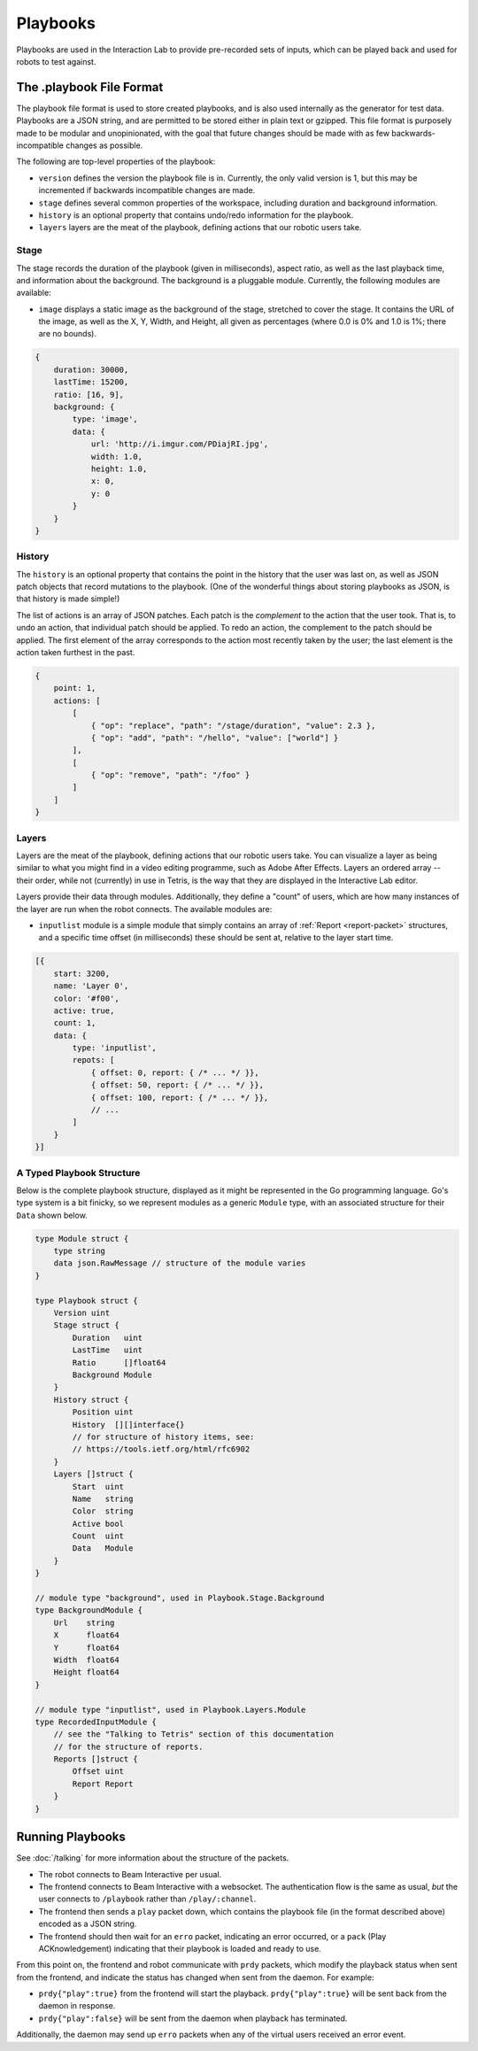 *********
Playbooks
*********

Playbooks are used in the Interaction Lab to provide pre-recorded sets of inputs, which can be played back and used for robots to test against.

The .playbook File Format
=========================

The playbook file format is used to store created playbooks, and is also used internally as the generator for test data. Playbooks are a JSON string, and are permitted to be stored either in plain text or gzipped. This file format is purposely made to be modular and unopinionated, with the goal that future changes should be made with as few backwards-incompatible changes as possible.

The following are top-level properties of the playbook:

- ``version`` defines the version the playbook file is in. Currently, the only valid version is 1, but this may be incremented if backwards incompatible changes are made.
- ``stage`` defines several common properties of the workspace, including duration and background information.
- ``history`` is an optional property that contains undo/redo information for the playbook.
- ``layers`` layers are the meat of the playbook, defining actions that our robotic users take.

Stage
-----

The stage records the duration of the playbook (given in milliseconds), aspect ratio, as well as the last playback time, and information about the background. The background is a pluggable module. Currently, the following modules are available:

- ``image`` displays a static image as the background of the stage, stretched to cover the stage. It contains the URL of the image, as well as the X, Y, Width, and Height, all given as percentages (where 0.0 is 0% and 1.0 is 1%; there are no bounds).

.. code-block:: js

    {
        duration: 30000,
        lastTime: 15200,
        ratio: [16, 9],
        background: {
            type: 'image',
            data: {
                url: 'http://i.imgur.com/PDiajRI.jpg',
                width: 1.0,
                height: 1.0,
                x: 0,
                y: 0
            }
        }
    }

History
-------

The ``history`` is an optional property that contains the point in the history that the user was last on, as well as JSON patch objects that record mutations to the playbook. (One of the wonderful things about storing playbooks as JSON, is that history is made simple!)

The list of actions is an array of JSON patches. Each patch is the *complement* to the action that the user took. That is, to undo an action, that individual patch should be applied. To redo an action, the complement to the patch should be applied. The first element of the array corresponds to the action most recently taken by the user; the last element is the action taken furthest in the past.

.. code-block:: js

    {
        point: 1,
        actions: [
            [
                { "op": "replace", "path": "/stage/duration", "value": 2.3 },
                { "op": "add", "path": "/hello", "value": ["world"] }
            ],
            [
                { "op": "remove", "path": "/foo" }
            ]
        ]
    }

Layers
------

Layers are the meat of the playbook, defining actions that our robotic users take. You can visualize a layer as being similar to what you might find in a video editing programme, such as Adobe After Effects. Layers an ordered array -- their order, while not (currently) in use in Tetris, is the way that they are displayed in the Interactive Lab editor.

Layers provide their data through modules. Additionally, they define a "count" of users, which are how many instances of the layer are run when the robot connects. The available modules are:

- ``inputlist`` module is a simple module that simply contains an array of :ref:`Report <report-packet>` structures, and a specific time offset (in milliseconds) these should be sent at, relative to the layer start time.

.. code-block:: js

    [{
        start: 3200,
        name: 'Layer 0',
        color: '#f00',
        active: true,
        count: 1,
        data: {
            type: 'inputlist',
            repots: [
                { offset: 0, report: { /* ... */ }},
                { offset: 50, report: { /* ... */ }},
                { offset: 100, report: { /* ... */ }},
                // ...
            ]
        }
    }]

A Typed Playbook Structure
--------------------------

Below is the complete playbook structure, displayed as it might be represented in the Go programming language. Go's type system is a bit finicky, so we represent modules as a generic ``Module`` type, with an associated structure for their ``Data`` shown below.

.. code-block:: go

    type Module struct {
        type string
        data json.RawMessage // structure of the module varies
    }

    type Playbook struct {
        Version uint
        Stage struct {
            Duration   uint
            LastTime   uint
            Ratio      []float64
            Background Module
        }
        History struct {
            Position uint
            History  [][]interface{}
            // for structure of history items, see:
            // https://tools.ietf.org/html/rfc6902
        }
        Layers []struct {
            Start  uint
            Name   string
            Color  string
            Active bool
            Count  uint
            Data   Module
        }
    }

    // module type "background", used in Playbook.Stage.Background
    type BackgroundModule {
        Url    string
        X      float64
        Y      float64
        Width  float64
        Height float64
    }

    // module type "inputlist", used in Playbook.Layers.Module
    type RecordedInputModule {
        // see the "Talking to Tetris" section of this documentation
        // for the structure of reports.
        Reports []struct {
            Offset uint
            Report Report
        }
    }

Running Playbooks
=================

See :doc:`/talking` for more information about the structure of the packets.

- The robot connects to Beam Interactive per usual.
- The frontend connects to Beam Interactive with a websocket. The authentication flow is the same as usual, *but* the user connects to ``/playbook`` rather than ``/play/:channel``.
- The frontend then sends a ``play`` packet down, which contains the playbook file (in the format described above) encoded as a JSON string.
- The frontend should then wait for an ``erro`` packet, indicating an error occurred, or a ``pack`` (Play ACKnowledgement) indicating that their playbook is loaded and ready to use.

From this point on, the frontend and robot communicate with ``prdy`` packets, which modify the playback status when sent from the frontend, and indicate the status has changed when sent from the daemon. For example:

- ``prdy{"play":true}`` from the frontend will start the playback. ``prdy{"play":true}`` will be sent back from the daemon in response.
- ``prdy{"play":false}`` will be sent from the daemon when playback has terminated.

Additionally, the daemon may send up ``erro`` packets when any of the virtual users received an error event.
